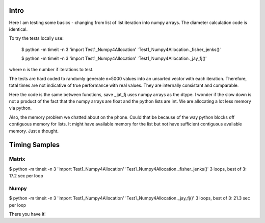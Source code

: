 Intro 
======

Here I am testing some basics - changing from list of list iteration into numpy arrays. 
The diameter calculation code is identical.

To try the tests locally use:

    $ python -m timeit -n 3 'import Test1_Numpy4Allocation' 'Test1_Numpy4Allocation._fisher_jenks()' 
    
    $ python -m timeit -n 3 'import Test1_Numpy4Allocation' 'Test1_Numpy4Allocation._jay_fj()'

where n is the number if iterations to test.

The tests are hard coded to randomly generate n=5000 values into an unsorted vector with
each iteration.  Therefore, total times are not indicative of true performance with real
values.  They are internally consistant and comparable.

Here the code is the same between functions, save _jat_fj uses numpy arrays as the dtype.
I wonder if the slow down is not a product of the fact that the numpy arrays are float and
the python lists are int.  We are allocating a lot less memory via python.

Also, the memory problem we chatted about on the phone.  Could that be because of the way
python blocks off contiguous memory for lists.  It might have available memory for the list
but not have sufficient contiguous available memory.  Just a thought.


Timing Samples
==============

Matrix
-------
$ python -m timeit -n 3 'import Test1_Numpy4Allocation' 'Test1_Numpy4Allocation._fisher_jenks()'
3 loops, best of 3: 17.2 sec per loop

Numpy
------
$ python -m timeit -n 3 'import Test1_Numpy4Allocation' 'Test1_Numpy4Allocation._jay_fj()'
3 loops, best of 3: 21.3 sec per loop

There you have it!